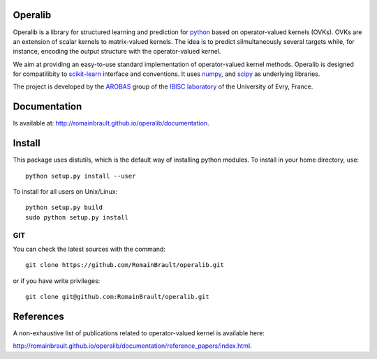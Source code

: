 .. -*- mode: rst -*-

.. |Travis| image:: https://travis-ci.org/RomainBrault/operalib.svg?branch=master
.. _Travis: https://travis-ci.org/RomainBrault/operalib

.. |Coveralls| image:: https://coveralls.io/repos/github/RomainBrault/operalib/badge.svg?branch=master
.. _Coveralls: https://coveralls.io/github/RomainBrault/operalib?branch=master

.. |CircleCI| image:: https://circleci.com/gh/RomainBrault/operalib/tree/master.svg?style=shield&circle-token=:circle-token
.. _CircleCI: https://circleci.com/gh/RomainBrault/operalib

.. |Python27| image:: https://img.shields.io/badge/python-2.7-blue.svg
.. _Python27: https://github.com/RomainBrault/operalib

.. |Python35| image:: https://img.shields.io/badge/python-3.5-blue.svg
.. _Python35: https://github.com/RomainBrault/operalib

Operalib
========
|Travis|_ |Coveralls|_ |CircleCI|_ |Python27|_ |Python35|_

Operalib is a library for structured learning and prediction for
`python <https://www.python.org>`_ based on operator-valued kernels (OVKs).
OVKs are an extension of scalar kernels to matrix-valued kernels.
The idea is to predict silmultaneously several targets while, for instance,
encoding the output structure with the operator-valued kernel.

We aim at providing an easy-to-use standard implementation of operator-valued
kernel methods. Operalib is designed for compatilibity to
`scikit-learn <http://scikit-learn.org>`_ interface and conventions.
It uses `numpy <http://www.numpy.org>`_, and
`scipy <http://www.scipy.org>`_ as underlying libraries.

The project is developed by the
`AROBAS <https://www.ibisc.univ-evry.fr/arobas>`_ group of the
`IBISC laboratory <https://www.ibisc.univ-evry.fr/en/start>`_ of the
University of Evry, France.

Documentation
========
Is available at: http://romainbrault.github.io/operalib/documentation.

Install
=======
This package uses distutils, which is the default way of installing
python modules. To install in your home directory, use::

  python setup.py install --user

To install for all users on Unix/Linux::

  python setup.py build
  sudo python setup.py install

.. For more detailed installation instructions,
.. see the web page http://scikit-learn.org/stable/install.html

GIT
~~~

You can check the latest sources with the command::

    git clone https://github.com/RomainBrault/operalib.git

or if you have write privileges::

    git clone git@github.com:RomainBrault/operalib.git

References
==========
A non-exhaustive list of publications related to operator-valued kernel is
available here:

http://romainbrault.github.io/operalib/documentation/reference_papers/index.html.
